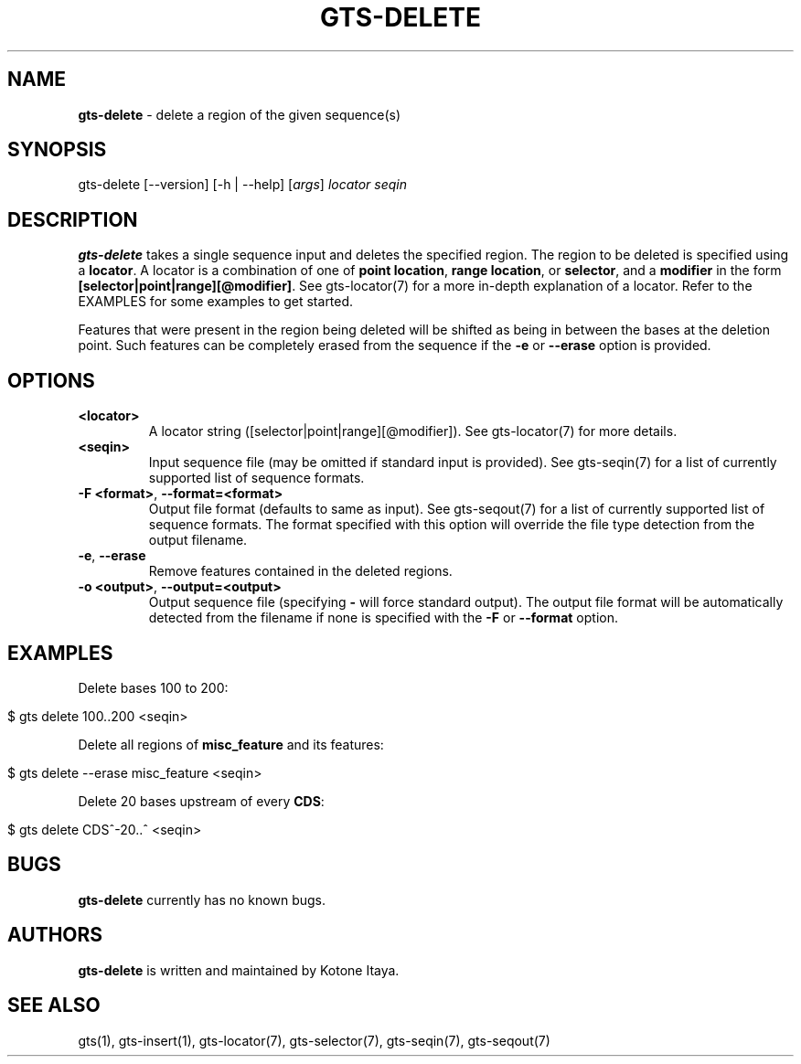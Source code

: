 .\" generated with Ronn/v0.7.3
.\" http://github.com/rtomayko/ronn/tree/0.7.3
.
.TH "GTS\-DELETE" "1" "October 2020" "" ""
.
.SH "NAME"
\fBgts\-delete\fR \- delete a region of the given sequence(s)
.
.SH "SYNOPSIS"
gts\-delete [\-\-version] [\-h | \-\-help] [\fIargs\fR] \fIlocator\fR \fIseqin\fR
.
.SH "DESCRIPTION"
\fBgts\-delete\fR takes a single sequence input and deletes the specified region\. The region to be deleted is specified using a \fBlocator\fR\. A locator is a combination of one of \fBpoint location\fR, \fBrange location\fR, or \fBselector\fR, and a \fBmodifier\fR in the form \fB[selector|point|range][@modifier]\fR\. See gts\-locator(7) for a more in\-depth explanation of a locator\. Refer to the EXAMPLES for some examples to get started\.
.
.P
Features that were present in the region being deleted will be shifted as being in between the bases at the deletion point\. Such features can be completely erased from the sequence if the \fB\-e\fR or \fB\-\-erase\fR option is provided\.
.
.SH "OPTIONS"
.
.TP
\fB<locator>\fR
A locator string ([selector|point|range][@modifier])\. See gts\-locator(7) for more details\.
.
.TP
\fB<seqin>\fR
Input sequence file (may be omitted if standard input is provided)\. See gts\-seqin(7) for a list of currently supported list of sequence formats\.
.
.TP
\fB\-F <format>\fR, \fB\-\-format=<format>\fR
Output file format (defaults to same as input)\. See gts\-seqout(7) for a list of currently supported list of sequence formats\. The format specified with this option will override the file type detection from the output filename\.
.
.TP
\fB\-e\fR, \fB\-\-erase\fR
Remove features contained in the deleted regions\.
.
.TP
\fB\-o <output>\fR, \fB\-\-output=<output>\fR
Output sequence file (specifying \fB\-\fR will force standard output)\. The output file format will be automatically detected from the filename if none is specified with the \fB\-F\fR or \fB\-\-format\fR option\.
.
.SH "EXAMPLES"
Delete bases 100 to 200:
.
.IP "" 4
.
.nf

$ gts delete 100\.\.200 <seqin>
.
.fi
.
.IP "" 0
.
.P
Delete all regions of \fBmisc_feature\fR and its features:
.
.IP "" 4
.
.nf

$ gts delete \-\-erase misc_feature <seqin>
.
.fi
.
.IP "" 0
.
.P
Delete 20 bases upstream of every \fBCDS\fR:
.
.IP "" 4
.
.nf

$ gts delete CDS^\-20\.\.^ <seqin>
.
.fi
.
.IP "" 0
.
.SH "BUGS"
\fBgts\-delete\fR currently has no known bugs\.
.
.SH "AUTHORS"
\fBgts\-delete\fR is written and maintained by Kotone Itaya\.
.
.SH "SEE ALSO"
gts(1), gts\-insert(1), gts\-locator(7), gts\-selector(7), gts\-seqin(7), gts\-seqout(7)
